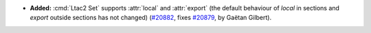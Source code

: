 - **Added:**
  :cmd:`Ltac2 Set` supports :attr:`local` and :attr:`export`
  (the default behaviour of `local` in sections and `export` outside sections has not changed)
  (`#20882 <https://github.com/rocq-prover/rocq/pull/20882>`_,
  fixes `#20879 <https://github.com/rocq-prover/rocq/issues/20879>`_,
  by Gaëtan Gilbert).
